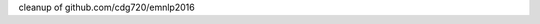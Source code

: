 cleanup of github.com/cdg720/emnlp2016

..
   LSTM Parse Reranker
   -------------------
   Overview
   ~~~~~~~~
   We release the code and models used in our paper:

   * Do Kook Choe and Eugene Charniak. "`Parsing as Language Modeling <http://cs.brown.edu/people/dc65/papers/emnlp16.pdf>`_." Proceedings of the Conference on Empirical Methods in Natural Language Processing, 2016.

   Prerequisites
   ~~~~~~~~~~~~~
   `bllipparser <https://pypi.python.org/pypi/bllipparser/2016.9.11>`_

   `tensorflow <https://www.tensorflow.org/versions/r0.11/get_started/os_setup.html#download-and-setup>`_

   Data Preprocessing
   ~~~~~~~~~~~~~~~~~~
   Run the following commands to preprocess the WSJ data::

      git clone https://github.com/cdg720/emnlp2016.git && cd emnlp2016
      ./prepare.sh wsj-train wsj-dev

   wsj-train and wsj-dev should have one tree per line::

     Tree 1
     Tree 2
     ...

   If you have a license for the 5th Gigaword and want the tri-training data we use in the paper, send me an email with the license at dc65@cs.brown.edu. To preprocess the tri-training data, change lines 38 and 48 in prepare.sh appropriately and run prepare.sh.

   The code is based on ptb_word_lm.py and reader.py of the tensorflow RNN tutorial.

   Training
   ~~~~~~~~
   ::

      mkdir -p models/wsj && python train.py --data_path=wsj --model_path=models/wsj/model

   ::

      mkdir -p models/semi && python tri_train.py --data_path=semi --model_path=models/semi/model

   Due to stochasticity, different runs of training produce models with slightly different results from what we report in the paper. We have retrained a few models after the submission of our paper and we list their F1s and numbers of training epochs here:

   +--------+-----+-----+-----+-----+-----+-----+
   |  wsj   |Paper|  1  |  2  |   3 |    4|   5 |
   +--------+-----+-----+-----+-----+-----+-----+
   |F1 (dev)|91.62|91.72|91.55|91.59|91.49|91.50|
   +--------+-----+-----+-----+-----+-----+-----+
   |# epochs| 37  | 47  |  38 | 41  | 31  | 49  |
   +--------+-----+-----+-----+-----+-----+-----+

   +--------+-----+-----+-----+-----+-----+-----+
   |  semi  |Paper|  1  |  2  |   3 |    4|   5 |
   +--------+-----+-----+-----+-----+-----+-----+
   |F1 (dev)|92.46|92.33|92.52|92.45|92.42|92.42|
   +--------+-----+-----+-----+-----+-----+-----+
   |# epochs| 26  | 13  |  21 | 31  | 21  | 26  |
   +--------+-----+-----+-----+-----+-----+-----+

   Note that the F1s reported here are about 0.05-0.1 lower than they actually are. Between training epochs, we evaluate models with batch size 200, which allows faster but less accurate evaluation. Evaluating with batch size 10 returns correct F1s.


   Reranking
   ~~~~~~~~~
   ::

      python rerank.py --vocab_path=vocabs/wsj.gz --model_path=models/wsj/model --nbest_path=nbest

   nbest has the following format::

     n1
     Tree 1.1
     Tree 1.2
     ...
     Tree 1.n1

     n2
     Tree 2.1
     Tree 2.2
     ...
     Tree 2.n2

     ...

   Models
   ~~~~~~
   `wsj model <http://cs.brown.edu/~dc65/models/wsj.tgz>`_

   `semi-supervised model <http://cs.brown.edu/~dc65/models/semi.tgz>`_

   The models we use in our paper are not compatible with tensorflow 0.11.0rc0 and we provide new models retraiend with the code in this repository.
